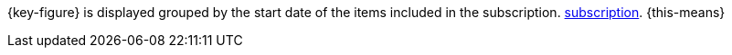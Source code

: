 {key-figure} is displayed grouped by the start date of the items included in the subscription. xref:orders:subscription.adoc#[subscription]. {this-means}
